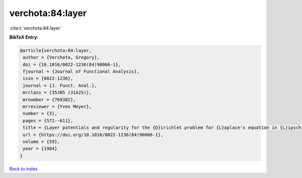 verchota:84:layer
=================

:cite:t:`verchota:84:layer`

**BibTeX Entry:**

.. code-block:: bibtex

   @article{verchota:84:layer,
    author = {Verchota, Gregory},
    doi = {10.1016/0022-1236(84)90066-1},
    fjournal = {Journal of Functional Analysis},
    issn = {0022-1236},
    journal = {J. Funct. Anal.},
    mrclass = {35J05 (31A25)},
    mrnumber = {769382},
    mrreviewer = {Yves Meyer},
    number = {3},
    pages = {572--611},
    title = {Layer potentials and regularity for the {D}irichlet problem for {L}aplace's equation in {L}ipschitz domains},
    url = {https://doi.org/10.1016/0022-1236(84)90066-1},
    volume = {59},
    year = {1984}
   }

`Back to index <../By-Cite-Keys.rst>`_
